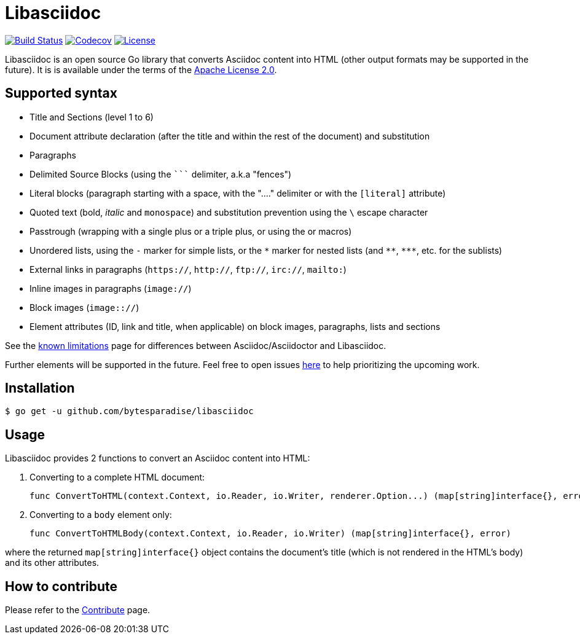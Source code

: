 = Libasciidoc

image:https://travis-ci.org/bytesparadise/libasciidoc.svg?branch=master["Build Status", link="https://travis-ci.org/bytesparadise/libasciidoc"]
image:https://codecov.io/gh/bytesparadise/libasciidoc/branch/master/graph/badge.svg["Codecov", link="https://codecov.io/gh/bytesparadise/libasciidoc"]
image:https://img.shields.io/badge/License-Apache%202.0-blue.svg["License", link="https://opensource.org/licenses/Apache-2.0"]

Libasciidoc is an open source Go library that converts Asciidoc content into HTML (other output formats may be supported in the future).
It is is available under the terms of the https://raw.githubusercontent.com/bytesparadise/libasciidoc/LICENSE[Apache License 2.0].

== Supported syntax

* Title and Sections (level 1 to 6)
* Document attribute declaration (after the title and within the rest of the document) and substitution
* Paragraphs
* Delimited Source Blocks (using the `+++```+++` delimiter, a.k.a "fences")
* Literal blocks (paragraph starting with a space, with the "...." delimiter or with the `[literal]` attribute)
* Quoted text (+bold+, _italic_ and `monospace`) and substitution prevention using the `\` escape character
* Passtrough (wrapping with a single plus or a triple plus, or using the `pass:[]` or `pass:q[]` macros)
* Unordered lists, using the `-` marker for simple lists, or the `\*` marker for nested lists (and `\**`, `\***`, etc. for the sublists)
* External links in paragraphs (`https://`, `http://`, `ftp://`, `irc://`, `mailto:`)
* Inline images in paragraphs (`image://`)
* Block images (`image:://`)
* Element attributes (ID, link and title, when applicable) on block images, paragraphs, lists and sections


See the http://LIMITATIONS.adoc[known limitations] page for differences between Asciidoc/Asciidoctor and Libasciidoc.

Further elements will be supported in the future. Feel free to open issues https://github.com/bytesparadise/libasciidoc/issues[here] to help prioritizing the upcoming work.

== Installation

    $ go get -u github.com/bytesparadise/libasciidoc

== Usage

Libasciidoc provides 2 functions to convert an Asciidoc content into HTML:

1. Converting to a complete HTML document:

    func ConvertToHTML(context.Context, io.Reader, io.Writer, renderer.Option...) (map[string]interface{}, error)

2. Converting to a `body` element only:

    func ConvertToHTMLBody(context.Context, io.Reader, io.Writer) (map[string]interface{}, error)

where the returned `map[string]interface{}` object contains the document's title (which is not rendered in the HTML's body) and its other attributes.

== How to contribute

Please refer to the http://CONTRIBUTE.adoc[Contribute] page.
